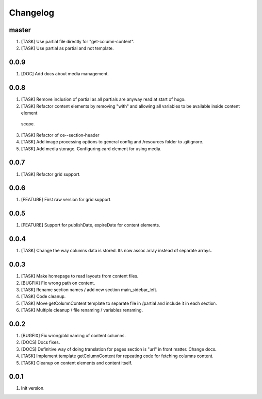 
Changelog
---------

master
~~~~~
1) [TASK] Use partial file directly for "get-column-content".
2) [TASK] Use partial as partial and not template.

0.0.9
~~~~~
1) [DOC] Add docs about media management.

0.0.8
~~~~~
1) [TASK] Remove inclusion of partial as all partials are anyway read at start of hugo.
2) [TASK] Refactor content elements by removing "with" and allowing all variables to be available inside content element
  scope.
3) [TASK] Refactor of ce--section-header
4) [TASK] Add image processing options to general config and /resources folder to .gitignore.
5) [TASK] Add media storage. Configuring card element for using media.

0.0.7
~~~~~
1) [TASK] Refactor grid support.

0.0.6
~~~~~
1) [FEATURE] First raw version for grid support.

0.0.5
~~~~~
1) [FEATURE] Support for publishDate, expireDate for content elements.

0.0.4
~~~~~
1) [TASK] Change the way columns data is stored. Its now assoc array instead
   of separate arrays.

0.0.3
~~~~~
1) [TASK] Make homepage to read layouts from content files.
2) [BUGFIX] Fix wrong path on content.
3) [TASK] Rename section names / add new section main_sidebar_left.
4) [TASK] Code cleanup.
5) [TASK] Move getColumnContent template to separate file in /partial and include it in each section.
6) [TASK] Multiple cleanup / file renaming / variables renaming.

0.0.2
~~~~~

1) [BUGFIX] Fix wrong/old naming of content columns.
2) [DOCS] Docs fixes.
3) [DOCS] Definitive way of doing translation for pages section is "url" in front matter. Change docs.
4) [TASK] Implement template getColumnContent for repeating code for fetching columns content.
5) [TASK] Cleanup on content elements and content itself.

0.0.1
~~~~~

1) Init version.
